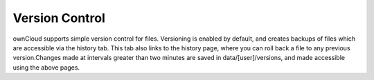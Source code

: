 Version Control
===============


ownCloud supports simple version control for files. Versioning is
enabled by default, and creates backups of files which are accessible
via the history tab. This tab also links to the history page, where you
can roll back a file to any previous version.Changes made at intervals
greater than two minutes are saved in data/[user]/versions, and made
accessible using the above pages.
